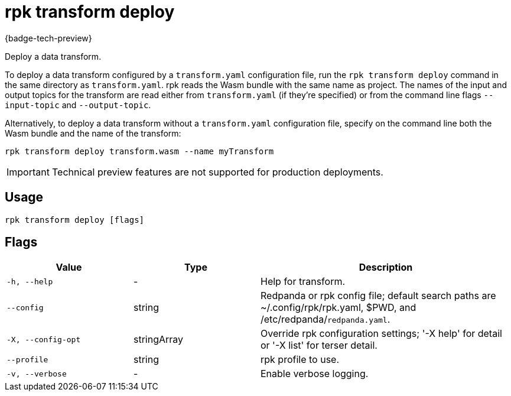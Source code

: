 = rpk transform deploy
:description: Deploy a data transform.

{badge-tech-preview}

Deploy a data transform.

To deploy a data transform configured by a `transform.yaml` configuration file, run the `rpk transform deploy` command in the same directory as `transform.yaml`. rpk reads the Wasm bundle with the same name as project. The names of the input and output topics for the transform are read either from `transform.yaml` (if they're specified) or from the command line flags `--input-topic` and `--output-topic`.

Alternatively, to deploy a data transform without a `transform.yaml` configuration file, specify on the command line both the Wasm bundle and the name of the transform:

```bash
rpk transform deploy transform.wasm --name myTransform
```

IMPORTANT: Technical preview features are not supported for production deployments.

== Usage

```bash
rpk transform deploy [flags]
```

== Flags

[cols="1m,1a,2a"]
|===
| *Value* | *Type* | *Description*

| -h, --help
| -
| Help for transform.

| --config
| string
| Redpanda or rpk config file; default search paths are ~/.config/rpk/rpk.yaml, $PWD, and /etc/redpanda/`redpanda.yaml`.

| -X, --config-opt
| stringArray
| Override rpk configuration settings; '-X help' for detail or '-X list' for terser detail.

| --profile
| string
| rpk profile to use.

| -v, --verbose
| -
| Enable verbose logging.
|===